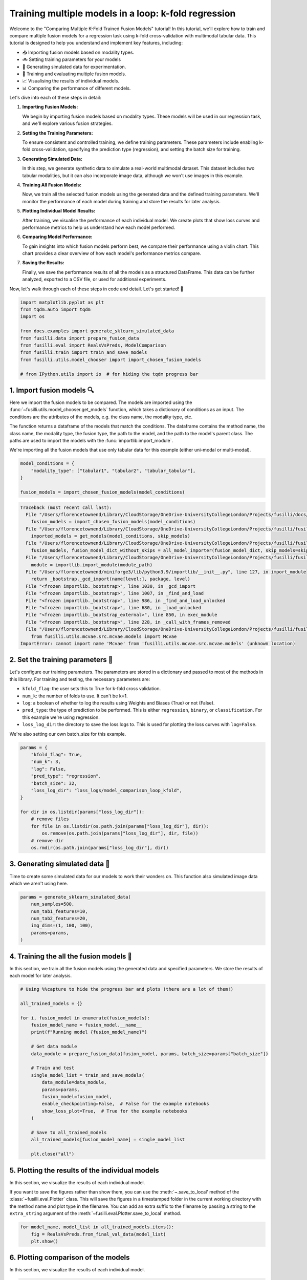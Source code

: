 
.. DO NOT EDIT.
.. THIS FILE WAS AUTOMATICALLY GENERATED BY SPHINX-GALLERY.
.. TO MAKE CHANGES, EDIT THE SOURCE PYTHON FILE:
.. "auto_examples/training_and_testing/plot_model_comparison_loop_kfold.py"
.. LINE NUMBERS ARE GIVEN BELOW.

.. only:: html

    .. note::
        :class: sphx-glr-download-link-note

        :ref:`Go to the end <sphx_glr_download_auto_examples_training_and_testing_plot_model_comparison_loop_kfold.py>`
        to download the full example code

.. rst-class:: sphx-glr-example-title

.. _sphx_glr_auto_examples_training_and_testing_plot_model_comparison_loop_kfold.py:


Training multiple models in a loop: k-fold regression
====================================================================

Welcome to the "Comparing Multiple K-Fold Trained Fusion Models" tutorial! In this tutorial, we'll explore how to train and compare multiple fusion models for a regression task using k-fold cross-validation with multimodal tabular data. This tutorial is designed to help you understand and implement key features, including:

- 📥 Importing fusion models based on modality types.
- 🚲 Setting training parameters for your models
- 🔮 Generating simulated data for experimentation.
- 🧪 Training and evaluating multiple fusion models.
- 📈 Visualising the results of individual models.
- 📊 Comparing the performance of different models.

Let's dive into each of these steps in detail:

1. **Importing Fusion Models:**

   We begin by importing fusion models based on modality types. These models will be used in our regression task, and we'll explore various fusion strategies.

2. **Setting the Training Parameters:**

   To ensure consistent and controlled training, we define training parameters. These parameters include enabling k-fold cross-validation, specifying the prediction type (regression), and setting the batch size for training.

3. **Generating Simulated Data:**

   In this step, we generate synthetic data to simulate a real-world multimodal dataset. This dataset includes two tabular modalities, but it can also incorporate image data, although we won't use images in this example.

4. **Training All Fusion Models:**

   Now, we train all the selected fusion models using the generated data and the defined training parameters. We'll monitor the performance of each model during training and store the results for later analysis.

5. **Plotting Individual Model Results:**

   After training, we visualise the performance of each individual model. We create plots that show loss curves and performance metrics to help us understand how each model performed.

6. **Comparing Model Performance:**

   To gain insights into which fusion models perform best, we compare their performance using a violin chart. This chart provides a clear overview of how each model's performance metrics compare.

7. **Saving the Results:**

   Finally, we save the performance results of all the models as a structured DataFrame. This data can be further analyzed, exported to a CSV file, or used for additional experiments.

Now, let's walk through each of these steps in code and detail. Let's get started! 🌸

.. GENERATED FROM PYTHON SOURCE LINES 46-59

.. code-block:: Python


    import matplotlib.pyplot as plt
    from tqdm.auto import tqdm
    import os

    from docs.examples import generate_sklearn_simulated_data
    from fusilli.data import prepare_fusion_data
    from fusilli.eval import RealsVsPreds, ModelComparison
    from fusilli.train import train_and_save_models
    from fusilli.utils.model_chooser import import_chosen_fusion_models

    # from IPython.utils import io  # for hiding the tqdm progress bar








.. GENERATED FROM PYTHON SOURCE LINES 60-71

1. Import fusion models 🔍
---------------------------
Here we import the fusion models to be compared. The models are imported using the
:func:`~fusilli.utils.model_chooser.get_models` function, which takes a dictionary of conditions
as an input. The conditions are the attributes of the models, e.g. the class name, the modality type, etc.

The function returns a dataframe of the models that match the conditions. The dataframe contains the
method name, the class name, the modality type, the fusion type, the path to the model, and the path to the
model's parent class. The paths are used to import the models with the :func:`importlib.import_module`.

We're importing all the fusion models that use only tabular data for this example (either uni-modal or multi-modal).

.. GENERATED FROM PYTHON SOURCE LINES 71-78

.. code-block:: Python


    model_conditions = {
        "modality_type": ["tabular1", "tabular2", "tabular_tabular"],
    }

    fusion_models = import_chosen_fusion_models(model_conditions)



.. rst-class:: sphx-glr-script-out

.. code-block:: pytb

    Traceback (most recent call last):
      File "/Users/florencetownend/Library/CloudStorage/OneDrive-UniversityCollegeLondon/Projects/fusilli/docs/examples/training_and_testing/plot_model_comparison_loop_kfold.py", line 76, in <module>
        fusion_models = import_chosen_fusion_models(model_conditions)
      File "/Users/florencetownend/Library/CloudStorage/OneDrive-UniversityCollegeLondon/Projects/fusilli/fusilli/utils/model_chooser.py", line 323, in import_chosen_fusion_models
        imported_models = get_models(model_conditions, skip_models)
      File "/Users/florencetownend/Library/CloudStorage/OneDrive-UniversityCollegeLondon/Projects/fusilli/fusilli/utils/model_chooser.py", line 194, in get_models
        fusion_models, fusion_model_dict_without_skips = all_model_importer(fusion_model_dict, skip_models=skip_models)
      File "/Users/florencetownend/Library/CloudStorage/OneDrive-UniversityCollegeLondon/Projects/fusilli/fusilli/utils/model_chooser.py", line 125, in all_model_importer
        module = importlib.import_module(module_path)
      File "/Users/florencetownend/miniforge3/lib/python3.9/importlib/__init__.py", line 127, in import_module
        return _bootstrap._gcd_import(name[level:], package, level)
      File "<frozen importlib._bootstrap>", line 1030, in _gcd_import
      File "<frozen importlib._bootstrap>", line 1007, in _find_and_load
      File "<frozen importlib._bootstrap>", line 986, in _find_and_load_unlocked
      File "<frozen importlib._bootstrap>", line 680, in _load_unlocked
      File "<frozen importlib._bootstrap_external>", line 850, in exec_module
      File "<frozen importlib._bootstrap>", line 228, in _call_with_frames_removed
      File "/Users/florencetownend/Library/CloudStorage/OneDrive-UniversityCollegeLondon/Projects/fusilli/fusilli/fusionmodels/tabularfusion/mcvae_model.py", line 9, in <module>
        from fusilli.utils.mcvae.src.mcvae.models import Mcvae
    ImportError: cannot import name 'Mcvae' from 'fusilli.utils.mcvae.src.mcvae.models' (unknown location)




.. GENERATED FROM PYTHON SOURCE LINES 79-92

2. Set the training parameters 🎯
---------------------------------
Let's configure our training parameters. The parameters are stored in a dictionary and passed to most
of the methods in this library.
For training and testing, the necessary parameters are:

- ``kfold_flag``: the user sets this to True for k-fold cross validation.
- ``num_k``: the number of folds to use. It can't be k=1.
- ``log``: a boolean of whether to log the results using Weights and Biases (True) or not (False).
- ``pred_type``: the type of prediction to be performed. This is either ``regression``, ``binary``, or ``classification``. For this example we're using regression.
- ``loss_log_dir``: the directory to save the loss logs to. This is used for plotting the loss curves with ``log=False``.

We're also setting our own batch_size for this example.

.. GENERATED FROM PYTHON SOURCE LINES 92-110

.. code-block:: Python



    params = {
        "kfold_flag": True,
        "num_k": 3,
        "log": False,
        "pred_type": "regression",
        "batch_size": 32,
        "loss_log_dir": "loss_logs/model_comparison_loop_kfold",
    }

    for dir in os.listdir(params["loss_log_dir"]):
        # remove files
        for file in os.listdir(os.path.join(params["loss_log_dir"], dir)):
            os.remove(os.path.join(params["loss_log_dir"], dir, file))
        # remove dir
        os.rmdir(os.path.join(params["loss_log_dir"], dir))


.. GENERATED FROM PYTHON SOURCE LINES 111-115

3. Generating simulated data 🔮
--------------------------------
Time to create some simulated data for our models to work their wonders on.
This function also simulated image data which we aren't using here.

.. GENERATED FROM PYTHON SOURCE LINES 115-124

.. code-block:: Python


    params = generate_sklearn_simulated_data(
        num_samples=500,
        num_tab1_features=10,
        num_tab2_features=20,
        img_dims=(1, 100, 100),
        params=params,
    )


.. GENERATED FROM PYTHON SOURCE LINES 125-129

4. Training the all the fusion models 🏁
-----------------------------------------
In this section, we train all the fusion models using the generated data and specified parameters.
We store the results of each model for later analysis.

.. GENERATED FROM PYTHON SOURCE LINES 129-155

.. code-block:: Python


    # Using %%capture to hide the progress bar and plots (there are a lot of them!)

    all_trained_models = {}

    for i, fusion_model in enumerate(fusion_models):
        fusion_model_name = fusion_model.__name__
        print(f"Running model {fusion_model_name}")

        # Get data module
        data_module = prepare_fusion_data(fusion_model, params, batch_size=params["batch_size"])

        # Train and test
        single_model_list = train_and_save_models(
            data_module=data_module,
            params=params,
            fusion_model=fusion_model,
            enable_checkpointing=False,  # False for the example notebooks
            show_loss_plot=True,  # True for the example notebooks
        )

        # Save to all_trained_models
        all_trained_models[fusion_model_name] = single_model_list

        plt.close("all")


.. GENERATED FROM PYTHON SOURCE LINES 156-163

5. Plotting the results of the individual models
-------------------------------------------------
In this section, we visualize the results of each individual model.

If you want to save the figures rather than show them, you can use the :meth:`~.save_to_local' method of the :class:`~fusilli.eval.Plotter` class.
This will save the figures in a timestamped folder in the current working directory with the method name and plot type in the filename.
You can add an extra suffix to the filename by passing a string to the ``extra_string`` argument of the :meth:`~fusilli.eval.Plotter.save_to_local` method.

.. GENERATED FROM PYTHON SOURCE LINES 163-168

.. code-block:: Python


    for model_name, model_list in all_trained_models.items():
        fig = RealsVsPreds.from_final_val_data(model_list)
        plt.show()


.. GENERATED FROM PYTHON SOURCE LINES 169-172

6. Plotting comparison of the models
-------------------------------------
In this section, we visualize the results of each individual model.

.. GENERATED FROM PYTHON SOURCE LINES 172-176

.. code-block:: Python


    comparison_plot, metrics_dataframe = ModelComparison.from_final_val_data(all_trained_models)
    plt.show()


.. GENERATED FROM PYTHON SOURCE LINES 177-180

7. Saving the results of the models
-------------------------------------
In this section, we compare the performance of all the trained models using a violin chart, providing an overview of how each model performed as a distribution over the different cross-validation folds.

.. GENERATED FROM PYTHON SOURCE LINES 180-183

.. code-block:: Python



    metrics_dataframe


.. rst-class:: sphx-glr-timing

   **Total running time of the script:** (0 minutes 0.080 seconds)


.. _sphx_glr_download_auto_examples_training_and_testing_plot_model_comparison_loop_kfold.py:

.. only:: html

  .. container:: sphx-glr-footer sphx-glr-footer-example

    .. container:: sphx-glr-download sphx-glr-download-jupyter

      :download:`Download Jupyter notebook: plot_model_comparison_loop_kfold.ipynb <plot_model_comparison_loop_kfold.ipynb>`

    .. container:: sphx-glr-download sphx-glr-download-python

      :download:`Download Python source code: plot_model_comparison_loop_kfold.py <plot_model_comparison_loop_kfold.py>`


.. only:: html

 .. rst-class:: sphx-glr-signature

    `Gallery generated by Sphinx-Gallery <https://sphinx-gallery.github.io>`_
